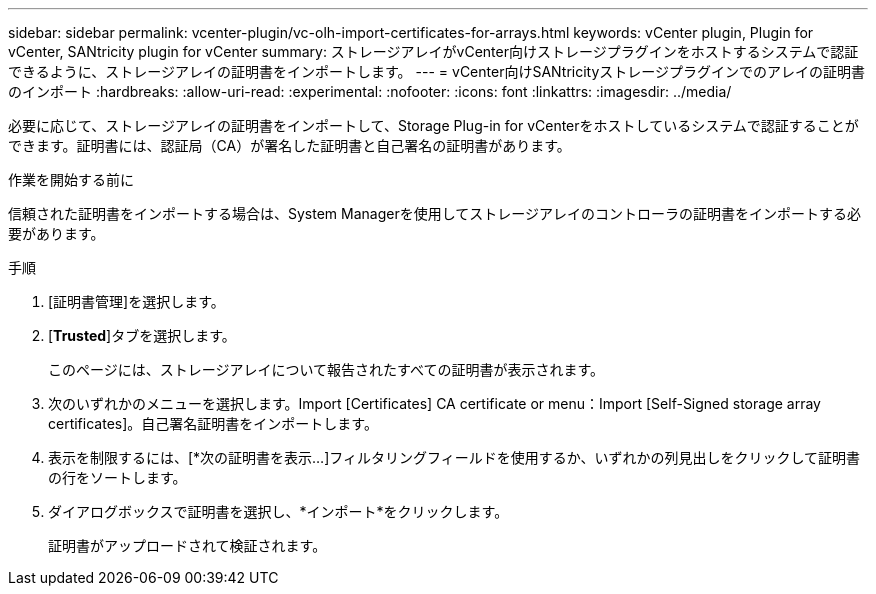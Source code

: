 ---
sidebar: sidebar 
permalink: vcenter-plugin/vc-olh-import-certificates-for-arrays.html 
keywords: vCenter plugin, Plugin for vCenter, SANtricity plugin for vCenter 
summary: ストレージアレイがvCenter向けストレージプラグインをホストするシステムで認証できるように、ストレージアレイの証明書をインポートします。 
---
= vCenter向けSANtricityストレージプラグインでのアレイの証明書のインポート
:hardbreaks:
:allow-uri-read: 
:experimental: 
:nofooter: 
:icons: font
:linkattrs: 
:imagesdir: ../media/


[role="lead"]
必要に応じて、ストレージアレイの証明書をインポートして、Storage Plug-in for vCenterをホストしているシステムで認証することができます。証明書には、認証局（CA）が署名した証明書と自己署名の証明書があります。

.作業を開始する前に
信頼された証明書をインポートする場合は、System Managerを使用してストレージアレイのコントローラの証明書をインポートする必要があります。

.手順
. [証明書管理]を選択します。
. [*Trusted*]タブを選択します。
+
このページには、ストレージアレイについて報告されたすべての証明書が表示されます。

. 次のいずれかのメニューを選択します。Import [Certificates] CA certificate or menu：Import [Self-Signed storage array certificates]。自己署名証明書をインポートします。
. 表示を制限するには、[*次の証明書を表示...]フィルタリングフィールドを使用するか、いずれかの列見出しをクリックして証明書の行をソートします。
. ダイアログボックスで証明書を選択し、*インポート*をクリックします。
+
証明書がアップロードされて検証されます。


